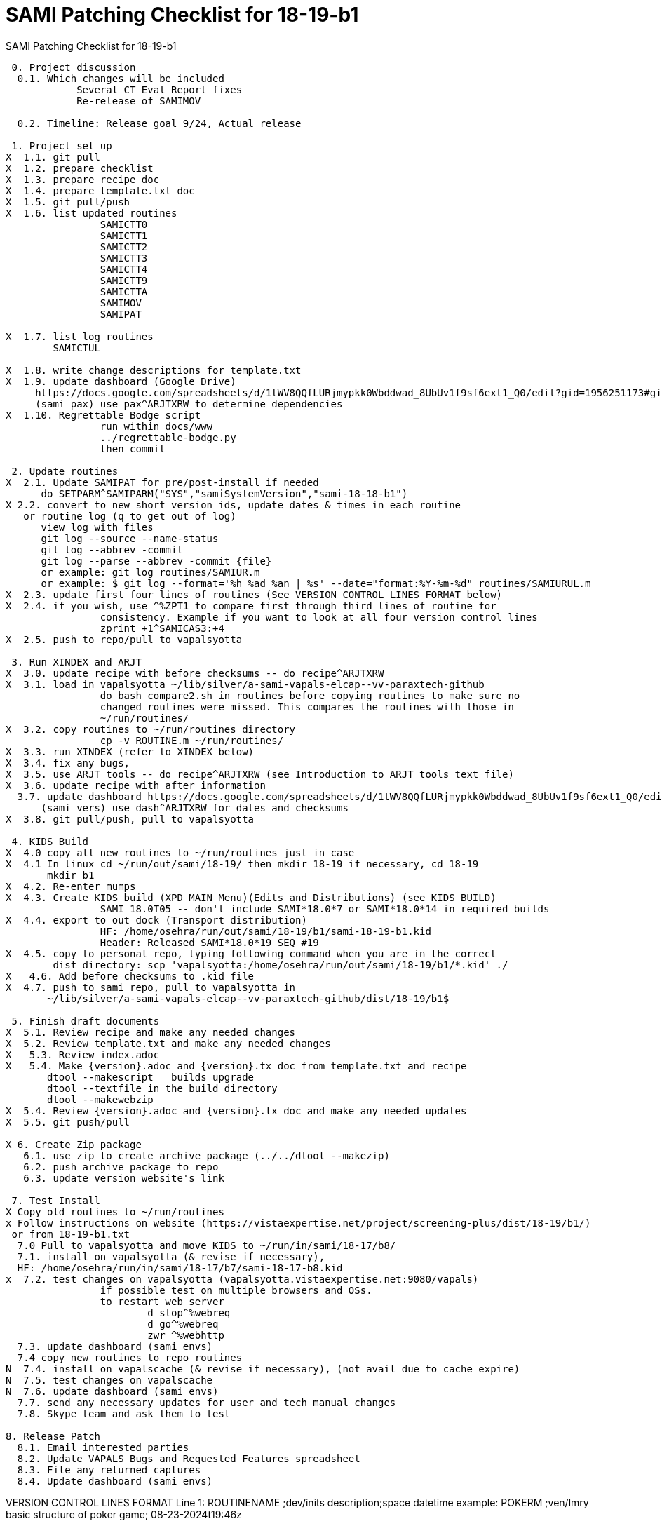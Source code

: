 :doctitle: SAMI Patching Checklist for 18-19-b1 

[role="h1 center"]
SAMI Patching Checklist for 18-19-b1

-------------------------------------------------------------------------------
 0. Project discussion
  0.1. Which changes will be included
	    Several CT Eval Report fixes
	    Re-release of SAMIMOV

  0.2. Timeline: Release goal 9/24, Actual release

 1. Project set up
X  1.1. git pull
X  1.2. prepare checklist
X  1.3. prepare recipe doc
X  1.4. prepare template.txt doc  
X  1.5. git pull/push
X  1.6. list updated routines
		SAMICTT0
		SAMICTT1
		SAMICTT2
		SAMICTT3
		SAMICTT4
		SAMICTT9
		SAMICTTA
		SAMIMOV
		SAMIPAT
  
X  1.7. list log routines
        SAMICTUL

X  1.8. write change descriptions for template.txt  
X  1.9. update dashboard (Google Drive)
     https://docs.google.com/spreadsheets/d/1tWV8QQfLURjmypkk0Wbddwad_8UbUv1f9sf6ext1_Q0/edit?gid=1956251173#gid=1956251173 
     (sami pax) use pax^ARJTXRW	to determine dependencies
X  1.10. Regrettable Bodge script
  		run within docs/www
  		../regrettable-bodge.py
  		then commit

 2. Update routines
X  2.1. Update SAMIPAT for pre/post-install if needed
      do SETPARM^SAMIPARM("SYS","samiSystemVersion","sami-18-18-b1")
X 2.2. convert to new short version ids, update dates & times in each routine
   or routine log (q to get out of log)
      view log with files
      git log --source --name-status
      git log --abbrev -commit 
      git log --parse --abbrev -commit {file}
      or example: git log routines/SAMIUR.m
      or example: $ git log --format='%h %ad %an | %s' --date="format:%Y-%m-%d" routines/SAMIURUL.m 
X  2.3. update first four lines of routines (See VERSION CONTROL LINES FORMAT below)
X  2.4. if you wish, use ^%ZPT1 to compare first through third lines of routine for 
  		consistency. Example if you want to look at all four version control lines
  		zprint +1^SAMICAS3:+4
X  2.5. push to repo/pull to vapalsyotta

 3. Run XINDEX and ARJT
X  3.0. update recipe with before checksums -- do recipe^ARJTXRW
X  3.1. load in vapalsyotta ~/lib/silver/a-sami-vapals-elcap--vv-paraxtech-github
		do bash compare2.sh in routines before copying routines to make sure no 
		changed routines were missed. This compares the routines with those in
		~/run/routines/
X  3.2. copy routines to ~/run/routines directory
  		cp -v ROUTINE.m ~/run/routines/
X  3.3. run XINDEX (refer to XINDEX below)
X  3.4. fix any bugs,
X  3.5. use ARJT tools -- do recipe^ARJTXRW (see Introduction to ARJT tools text file)
X  3.6. update recipe with after information
  3.7. update dashboard https://docs.google.com/spreadsheets/d/1tWV8QQfLURjmypkk0Wbddwad_8UbUv1f9sf6ext1_Q0/edit?gid=1956251173#gid=1956251173
      (sami vers) use dash^ARJTXRW for dates and checksums
X  3.8. git pull/push, pull to vapalsyotta

 4. KIDS Build 
X  4.0 copy all new routines to ~/run/routines just in case
X  4.1 In linux cd ~/run/out/sami/18-19/ then mkdir 18-19 if necessary, cd 18-19
       mkdir b1
X  4.2. Re-enter mumps
X  4.3. Create KIDS build (XPD MAIN Menu)(Edits and Distributions) (see KIDS BUILD)
  		SAMI 18.0T05 -- don't include SAMI*18.0*7 or SAMI*18.0*14 in required builds
X  4.4. export to out dock (Transport distribution) 
		HF: /home/osehra/run/out/sami/18-19/b1/sami-18-19-b1.kid
		Header: Released SAMI*18.0*19 SEQ #19
X  4.5. copy to personal repo, typing following command when you are in the correct
        dist directory: scp 'vapalsyotta:/home/osehra/run/out/sami/18-19/b1/*.kid' ./
X   4.6. Add before checksums to .kid file
X  4.7. push to sami repo, pull to vapalsyotta in 
       ~/lib/silver/a-sami-vapals-elcap--vv-paraxtech-github/dist/18-19/b1$

 5. Finish draft documents  
X  5.1. Review recipe and make any needed changes
X  5.2. Review template.txt and make any needed changes
X   5.3. Review index.adoc 
X   5.4. Make {version}.adoc and {version}.tx doc from template.txt and recipe
       dtool --makescript   builds upgrade
       dtool --textfile in the build directory
       dtool --makewebzip
X  5.4. Review {version}.adoc and {version}.tx doc and make any needed updates
X  5.5. git push/pull
   
X 6. Create Zip package
   6.1. use zip to create archive package (../../dtool --makezip)
   6.2. push archive package to repo
   6.3. update version website's link

 7. Test Install
X Copy old routines to ~/run/routines
x Follow instructions on website (https://vistaexpertise.net/project/screening-plus/dist/18-19/b1/) 
 or from 18-19-b1.txt
  7.0 Pull to vapalsyotta and move KIDS to ~/run/in/sami/18-17/b8/
  7.1. install on vapalsyotta (& revise if necessary),
  HF: /home/osehra/run/in/sami/18-17/b7/sami-18-17-b8.kid
x  7.2. test changes on vapalsyotta (vapalsyotta.vistaexpertise.net:9080/vapals)
  		if possible test on multiple browsers and OSs.
  		to restart web server
  			d stop^%webreq
  			d go^%webreq
  			zwr ^%webhttp
  7.3. update dashboard (sami envs)
  7.4 copy new routines to repo routines 
N  7.4. install on vapalscache (& revise if necessary), (not avail due to cache expire)
N  7.5. test changes on vapalscache
N  7.6. update dashboard (sami envs)
  7.7. send any necessary updates for user and tech manual changes
  7.8. Skype team and ask them to test

8. Release Patch
  8.1. Email interested parties
  8.2. Update VAPALS Bugs and Requested Features spreadsheet
  8.3. File any returned captures
  8.4. Update dashboard (sami envs)
  
-------------------------------------------------------------------------------
VERSION CONTROL LINES FORMAT
Line 1: ROUTINENAME  ;dev/inits description;space datetime
		example: POKERM  ;ven/lmry basic structure of poker game; 08-23-2024t19:46z
		
Line 2: space;;edition;APPNAME;**dependency list**;original app release date
		example:  ;;1.0;POKER;**2,3**;2024-01
		
Line 3: space;mdc-e1;ROUTINENAME-date-echecksum;build
		example: ;mdc-e1:POKERM-20240823-RS3D8n;poker-1-3-b1

Line 4: space;mdc-v7;bchecksum;full patch id
		example: ;mdc-v7;1056432;POKER*1.0*3 SEQ #3


XINDEX
	In Mumps programmer mode:
	> DO ^XINDEX
	Copy in list of routines.
	Ignore questions until you get down to the question:
	Print more than compiled errors and warnings? YES//no
	Save parameters in ROUTINE file? NO//yes
	Index all called routines? NO//    (leave as no)
	DEVICE: ;c-scroll
	Hit return then review Errors and Warnings
	
KIDS BUILD
	Enter into Vista
	DO ^XUP 
	Select OPTION NAME:XPD MAIN
	Select Kernel Installation & Distribution System Option: EDits and Distribution
	Select Edits and Distribution Option: EDit a Build
	Select BUILD NAME:SAMI*18.0*19
	Are you adding 'SAMI*18.0*19' as a new BUILD (the XXXXXth)? No// Y
	BUILD PACKAGE FILE LINK:
	BUILD TYPE: SINGLE PACKAGE// 
	BUILD TRACK PACKAGE NATIONALLY: YES// N
	

	PAGE 1/5
	Name should be entered, enter distribution date, tab through description and
	Environment Routine.
	If there are Pre-Install or Post-Install Routines enter them. I usually put N
	for Delete Routine.
	Tab down to COMMAND: N (for Next Page)
	
	PAGE 2/5
	Tab down to COMMAND: N (for Next Page)
	
	PAGE 3/5
	Build Components
	Tab down to ROUTINES and hit enter
	Enter each routine individually, tab, then tab again to accept S for Send to Site
	Once all the routines are entered,tab down to COMMAND: C for Close
	Tab through the remaining Build Components Options, making sure that Routines has
	the right number of routines in the parentheses.
	Tab down to COMMAND: N (for Next Page)
	
	PAGE 4/5
	Tab down to COMMAND: N (for Next Page)
	Later we will be adding Required Builds
	
	PAGE 5/5
	Tab down to COMMAND: S (for Save) then E for Exit

TRANSPORT DISTRIBUTION

          Create a Build Using Namespace
          Copy Build to Build
          Edit a Build
          Transport a Distribution
          Old Checksum Update from Build
          Old Checksum Edit
          Routine Summary List
          Version Number Update

Select Edits and Distribution <TEST ACCOUNT> Option: transport a Distribution

Enter the Package Names to be transported. The order in which
they are entered will be the order in which they are installed.


First Package Name:    SAMI*18.0*19       
Another Package Name: 

ORDER   PACKAGE
  1    SAMI*18.0*19



OK to continue? YES// y  YES
Transport through (HF)Host File or (PM)PackMan: HF  Host File

Enter a Host File: /home/osehra/run/out/sami/18-19/b1/sami-18-19-b1.kid
Header Comment: Released SAMI*18.0*19 SEQ #19


     SAMI*18.0*19...
No Package File Link

Package Transported Successfully
